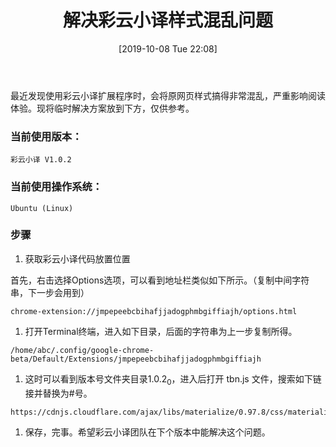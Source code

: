 #+TITLE: 解决彩云小译样式混乱问题
#+DATE: [2019-10-08 Tue 22:08]

最近发现使用彩云小译扩展程序时，会将原网页样式搞得非常混乱，严重影响阅读体验。现将临时解决方案放到下方，仅供参考。

*** 当前使用版本：
#+BEGIN_EXAMPLE
彩云小译 V1.0.2 
#+END_EXAMPLE

*** 当前使用操作系统：
#+BEGIN_EXAMPLE
Ubuntu (Linux)
#+END_EXAMPLE

*** 步骤
1. 获取彩云小译代码放置位置
首先，右击选择Options选项，可以看到地址栏类似如下所示。（复制中间字符串，下一步会用到）
#+BEGIN_EXAMPLE
chrome-extension://jmpepeebcbihafjjadogphmbgiffiajh/options.html
#+END_EXAMPLE

2. 打开Terminal终端，进入如下目录，后面的字符串为上一步复制所得。
#+BEGIN_EXAMPLE
/home/abc/.config/google-chrome-beta/Default/Extensions/jmpepeebcbihafjjadogphmbgiffiajh
#+END_EXAMPLE

3. 这时可以看到版本号文件夹目录1.0.2_0，进入后打开 tbn.js 文件，搜索如下链接并替换为#号。
#+BEGIN_EXAMPLE
https://cdnjs.cloudflare.com/ajax/libs/materialize/0.97.8/css/materialize.min.css
#+END_EXAMPLE

4. 保存，完事。希望彩云小译团队在下个版本中能解决这个问题。




